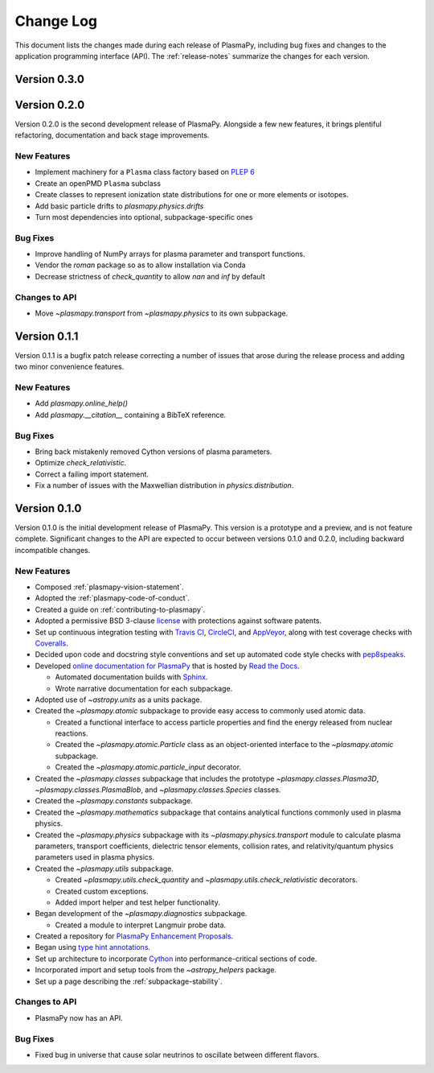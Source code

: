 .. _change-log:

##########
Change Log
##########

This document lists the changes made during each release of PlasmaPy,
including bug fixes and changes to the application programming interface
(API).  The :ref:`release-notes` summarize the changes for each version.

.. _change-log-0.3.0:

Version 0.3.0
-------------

.. _change-log-0.2.0:

Version 0.2.0
-------------

Version 0.2.0 is the second development release of PlasmaPy. Alongside a few
new features, it brings plentiful refactoring, documentation and back stage
improvements.

.. _change-log-0.2.0-new:

New Features
~~~~~~~~~~~~

- Implement machinery for a ``Plasma`` class factory based on
  `PLEP 6 <http://doi.org/10.5281/zenodo.1460977>`__
- Create an openPMD ``Plasma`` subclass
- Create classes to represent ionization state distributions for one
  or more elements or isotopes.
- Add basic particle drifts to `plasmapy.physics.drifts`
- Turn most dependencies into optional, subpackage-specific ones

.. _change-log-0.2.0-bugfix:

Bug Fixes
~~~~~~~~~

- Improve handling of NumPy arrays for plasma parameter and transport functions.
- Vendor the `roman` package so as to allow installation via Conda
- Decrease strictness of `check_quantity` to allow `nan` and `inf` by default

.. _change-log-0.2.0-api:

Changes to API
~~~~~~~~~~~~~~

- Move `~plasmapy.transport` from `~plasmapy.physics` to its own
  subpackage.

.. _change-log-0.1.1:

Version 0.1.1
-------------

Version 0.1.1 is a bugfix patch release correcting a number of issues
that arose during the release process and adding two minor convenience
features.

.. _change-log-0.1.1-new:

New Features
~~~~~~~~~~~~

- Add `plasmapy.online_help()`
- Add `plasmapy.__citation__` containing a BibTeX reference.

.. _change-log-0.1.1-bugfix:

Bug Fixes
~~~~~~~~~

- Bring back mistakenly removed Cython versions of plasma parameters.
- Optimize `check_relativistic`.
- Correct a failing import statement.
- Fix a number of issues with the Maxwellian distribution in `physics.distribution`.

.. _change-log-0.1.0:

Version 0.1.0
-------------

Version 0.1.0 is the initial development release of PlasmaPy.  This
version is a prototype and a preview, and is not feature complete.
Significant changes to the API are expected to occur between versions
0.1.0 and 0.2.0, including backward incompatible changes.

.. _change-log-0.1.0-new:

New Features
~~~~~~~~~~~~

* Composed :ref:`plasmapy-vision-statement`.

* Adopted the :ref:`plasmapy-code-of-conduct`.

* Created a guide on :ref:`contributing-to-plasmapy`.

* Adopted a permissive BSD 3-clause `license
  <https://github.com/PlasmaPy/PlasmaPy/blob/master/LICENSE.md>`_ with
  protections against software patents.

* Set up continuous integration testing with `Travis CI
  <https://travis-ci.org/>`_, `CircleCI <https://circleci.com/>`_, and
  `AppVeyor <https://www.appveyor.com/>`_, along with test coverage
  checks with `Coveralls <https://coveralls.io/>`_.

* Decided upon code and docstring style conventions and set up
  automated code style checks with `pep8speaks
  <https://pep8speaks.com/>`_.

* Developed `online documentation for PlasmaPy
  <http://docs.plasmapy.org>`_ that is hosted by `Read the Docs
  <https://readthedocs.org/>`_.

  - Automated documentation builds with `Sphinx
    <http://www.sphinx-doc.org/>`_.

  - Wrote narrative documentation for each subpackage.

* Adopted use of `~astropy.units` as a units package.

* Created the `~plasmapy.atomic` subpackage to provide easy access to
  commonly used atomic data.

  - Created a functional interface to access particle properties and
    find the energy released from nuclear reactions.

  - Created the `~plasmapy.atomic.Particle` class as an object-oriented
    interface to the `~plasmapy.atomic` subpackage.

  - Created the `~plasmapy.atomic.particle_input` decorator.

* Created the `~plasmapy.classes` subpackage that includes the prototype
  `~plasmapy.classes.Plasma3D`, `~plasmapy.classes.PlasmaBlob`, and
  `~plasmapy.classes.Species` classes.

* Created the `~plasmapy.constants` subpackage.

* Created the `~plasmapy.mathematics` subpackage that contains
  analytical functions commonly used in plasma physics.

* Created the `~plasmapy.physics` subpackage with its
  `~plasmapy.physics.transport` module to calculate plasma parameters,
  transport coefficients, dielectric tensor elements, collision rates,
  and relativity/quantum physics parameters used in plasma physics.

* Created the `~plasmapy.utils` subpackage.

  - Created `~plasmapy.utils.check_quantity` and
    `~plasmapy.utils.check_relativistic` decorators.

  - Created custom exceptions.

  - Added import helper and test helper functionality.

* Began development of the `~plasmapy.diagnostics` subpackage.

  - Created a module to interpret Langmuir probe data.

* Created a repository for `PlasmaPy Enhancement Proposals
  <https://github.com/PlasmaPy/PlasmaPy-PLEPs>`_.

* Began using `type hint annotations
  <https://docs.python.org/3/library/typing.html>`_.

* Set up architecture to incorporate `Cython <http://cython.org/>`_ into
  performance-critical sections of code.

* Incorporated import and setup tools from the `~astropy_helpers`
  package.

* Set up a page describing the :ref:`subpackage-stability`.

.. _change-log-0.1.0-api:

Changes to API
~~~~~~~~~~~~~~

- PlasmaPy now has an API.

.. _change-log-0.1.0-bugfix:

Bug Fixes
~~~~~~~~~

- Fixed bug in universe that cause solar neutrinos to oscillate
  between different flavors.

.. I went to a talk on neutrinos once, but it all just went in one ear
   and out the other.
